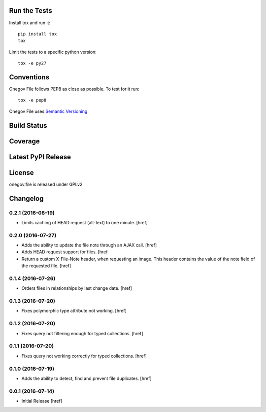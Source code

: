 

Run the Tests
-------------

Install tox and run it::

    pip install tox
    tox

Limit the tests to a specific python version::

    tox -e py27

Conventions
-----------

Onegov File follows PEP8 as close as possible. To test for it run::

    tox -e pep8

Onegov File uses `Semantic Versioning <http://semver.org/>`_

Build Status
------------

.. image:: https://travis-ci.org/OneGov/onegov.file.png
  :target: https://travis-ci.org/OneGov/onegov.file
  :alt: Build Status

Coverage
--------

.. image:: https://coveralls.io/repos/OneGov/onegov.file/badge.png?branch=master
  :target: https://coveralls.io/r/OneGov/onegov.file?branch=master
  :alt: Project Coverage

Latest PyPI Release
-------------------

.. image:: https://badge.fury.io/py/onegov.file.svg
    :target: https://badge.fury.io/py/onegov.file
    :alt: Latest PyPI Release

License
-------
onegov.file is released under GPLv2

Changelog
---------

0.2.1 (2016-08-19)
~~~~~~~~~~~~~~~~~~~

- Limits caching of HEAD request (alt-text) to one minute.
  [href]

0.2.0 (2016-07-27)
~~~~~~~~~~~~~~~~~~~

- Adds the ability to update the file note through an AJAX call.
  [href]

- Adds HEAD request support for files.
  [href

- Return a custom X-File-Note header, when requesting an image. This header
  contains the value of the note field of the requested file.
  [href]

0.1.4 (2016-07-26)
~~~~~~~~~~~~~~~~~~~

- Orders files in relationships by last change date.
  [href]

0.1.3 (2016-07-20)
~~~~~~~~~~~~~~~~~~~

- Fixes polymorphic type attribute not working.
  [href]

0.1.2 (2016-07-20)
~~~~~~~~~~~~~~~~~~~

- Fixes query not filtering enough for typed collections.
  [href]

0.1.1 (2016-07-20)
~~~~~~~~~~~~~~~~~~~

- Fixes query not working correctly for typed collections.
  [href]

0.1.0 (2016-07-19)
~~~~~~~~~~~~~~~~~~~

- Adds the ability to detect, find and prevent file duplicates.
  [href]

0.0.1 (2016-07-14)
~~~~~~~~~~~~~~~~~~~

- Initial Release
  [href]

